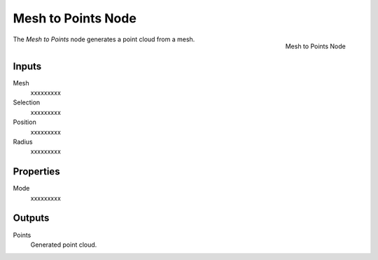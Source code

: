 .. index:: Geometry Nodes; Mesh to Points
.. _bpy.types.GeometryNodeMeshtoPoints:

*******************
Mesh to Points Node
*******************

.. figure:: /images/modeling_geometry-nodes_mesh_mesh-to-points_node.png
   :align: right

   Mesh to Points Node

The *Mesh to Points* node generates a point cloud from a mesh.


Inputs
======

Mesh
   xxxxxxxxx

Selection
   xxxxxxxxx

Position
   xxxxxxxxx

Radius
   xxxxxxxxx


Properties
==========

Mode
   xxxxxxxxx


Outputs
=======

Points
   Generated point cloud.
